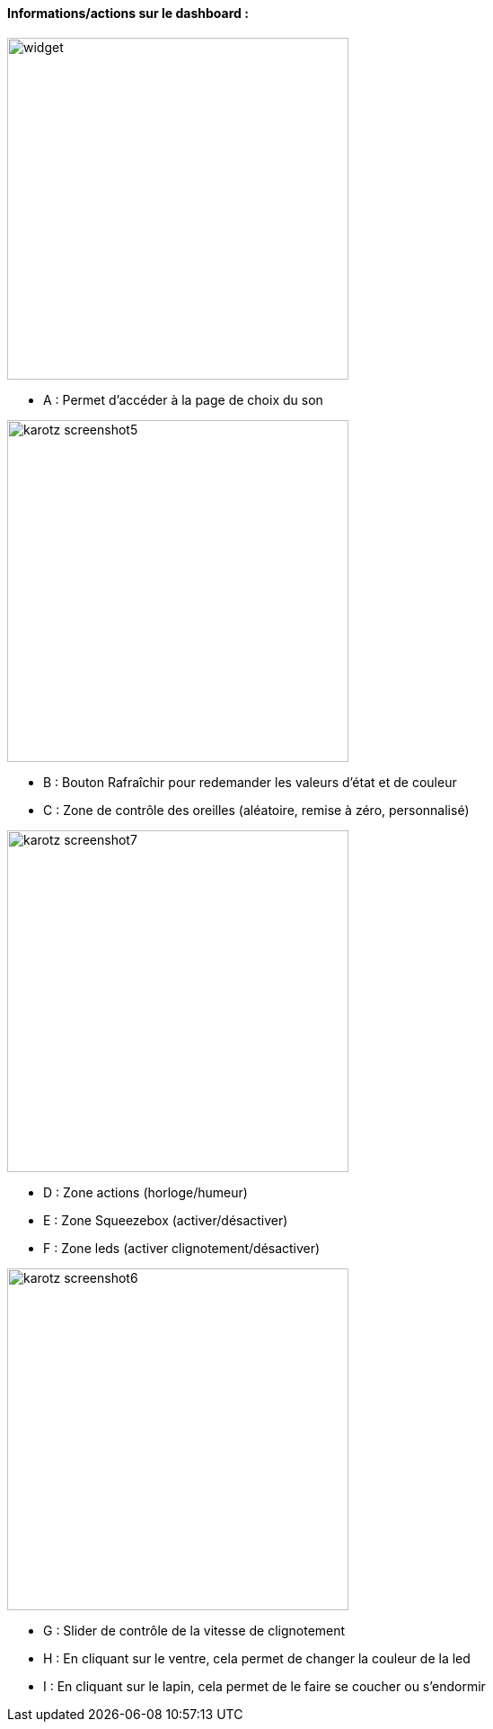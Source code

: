 ==== Informations/actions sur le dashboard :

image:../images/widget.jpg[width=380]

* A : Permet d'accéder à la page de choix du son

image:../images/karotz_screenshot5.jpg[width=380]

* B : Bouton Rafraîchir pour redemander les valeurs d'état et de couleur
* C : Zone de contrôle des oreilles (aléatoire, remise à zéro, personnalisé)

image:../images/karotz_screenshot7.jpg[width=380]

* D : Zone actions (horloge/humeur)
* E : Zone Squeezebox (activer/désactiver)
* F : Zone leds (activer clignotement/désactiver)

image:../images/karotz_screenshot6.jpg[width=380]

* G : Slider de contrôle de la vitesse de clignotement
* H : En cliquant sur le ventre, cela permet de changer la couleur de la led
* I : En cliquant sur le lapin, cela permet de le faire se coucher ou s'endormir
